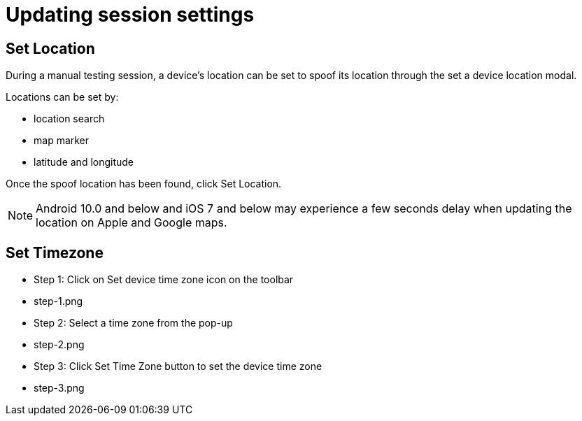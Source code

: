 = Updating session settings
:navtitle: Updating session settings


== Set Location

During a manual testing session, a device's location can be set to spoof its location through the set a device location modal.

Locations can be set by:

* location search
* map marker
* latitude and longitude

Once the spoof location has been found, click Set Location.

[NOTE]
Android 10.0 and below and iOS 7 and below may experience a few seconds delay when updating the location on Apple and Google maps.

== Set Timezone

* Step 1: Click on Set device time zone icon on the toolbar

* step-1.png

* Step 2: Select a time zone from the pop-up

* step-2.png

* Step 3: Click Set Time Zone button to set the device time zone

* step-3.png
